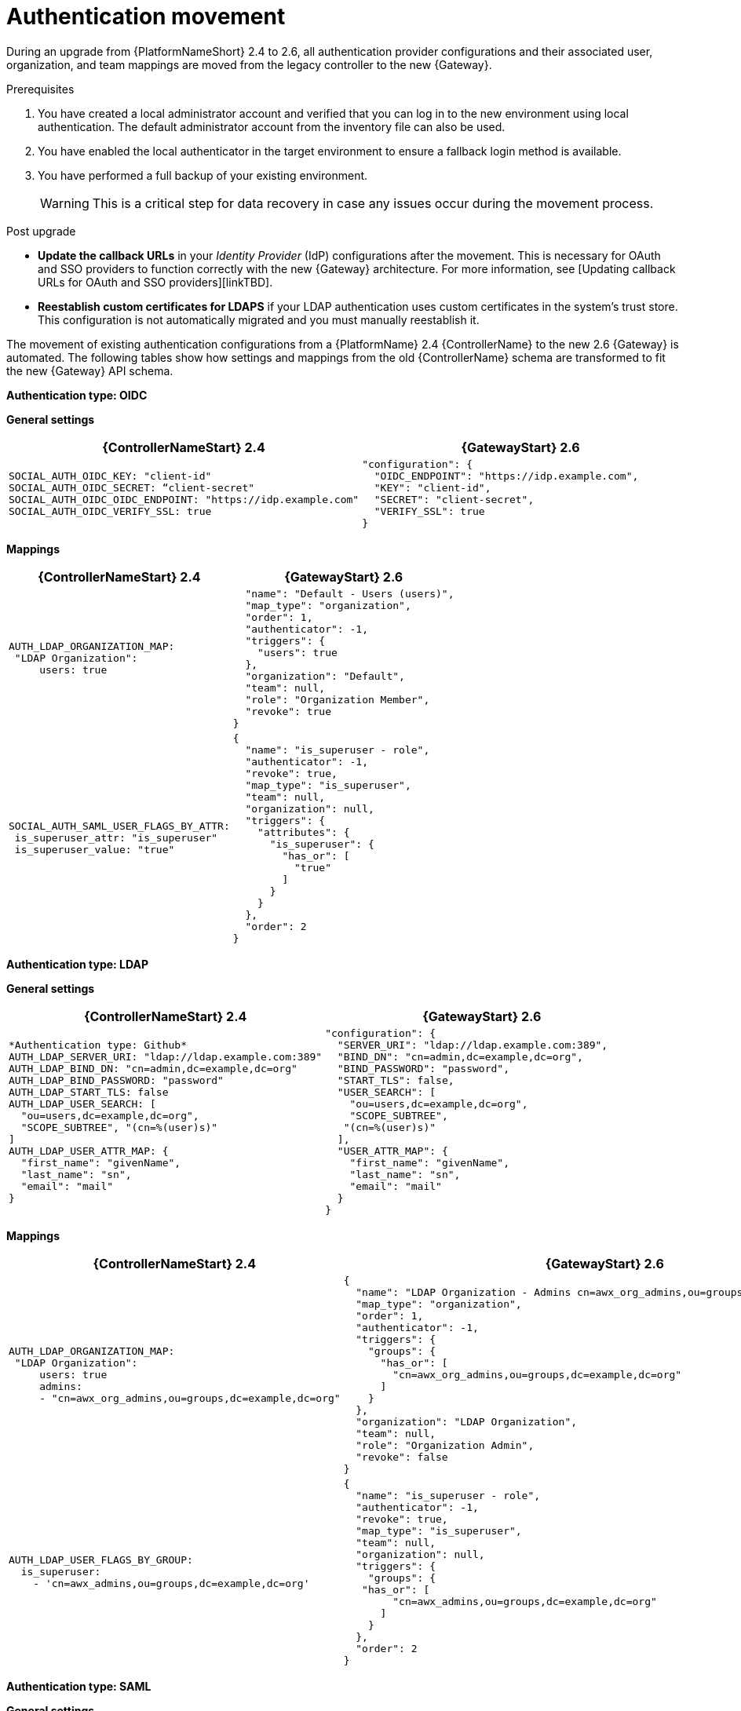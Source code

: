 :_mod-docs-content-type: REFERENCE

[id="ref-upgrade-authentication-movement-2.4-to-2.6"]

= Authentication movement

During an upgrade from {PlatformNameShort} 2.4 to 2.6, all authentication provider configurations and their associated user, organization, and team mappings are moved from the legacy controller to the new {Gateway}.

.Prerequisites

. You have created a local administrator account and verified that you can log in to the new environment using local authentication. The default administrator account from the inventory file can also be used.
. You have enabled the local authenticator in the target environment to ensure a fallback login method is available.
. You have performed a full backup of your existing environment.
+
[WARNING]
====
This is a critical step for data recovery in case any issues occur during the movement process.
====

.Post upgrade

* *Update the callback URLs* in your _Identity Provider_ (IdP) configurations after the movement. This is necessary for OAuth and SSO providers to function correctly with the new {Gateway} architecture. For more information, see [Updating callback URLs for OAuth and SSO providers][linkTBD].
* *Reestablish custom certificates for LDAPS* if your LDAP authentication uses custom certificates in the system's trust store. This configuration is not automatically migrated and you must manually reestablish it.

The movement of existing authentication configurations from a {PlatformName} 2.4 {ControllerName} to the new 2.6 {Gateway} is automated. 
The following tables show how settings and mappings from the old {ControllerName} schema are transformed to fit the new {Gateway} API schema.

*Authentication type: OIDC*

*General settings*

[cols="50%,50%",options="header"]
|====
| {ControllerNameStart} 2.4 | {GatewayStart} 2.6
a| ----
SOCIAL_AUTH_OIDC_KEY: "client-id"
SOCIAL_AUTH_OIDC_SECRET: “client-secret"
SOCIAL_AUTH_OIDC_OIDC_ENDPOINT: "https://idp.example.com"
SOCIAL_AUTH_OIDC_VERIFY_SSL: true
---- a| 
----
"configuration": {
  "OIDC_ENDPOINT": "https://idp.example.com",
  "KEY": "client-id",
  "SECRET": "client-secret",
  "VERIFY_SSL": true
}
----
|====

*Mappings*

[cols="50%,50%",options="header"]
|====
| {ControllerNameStart} 2.4 | {GatewayStart} 2.6
a| ----
AUTH_LDAP_ORGANIZATION_MAP:
 "LDAP Organization":
     users: true
---- a| 
----

  "name": "Default - Users (users)",
  "map_type": "organization",
  "order": 1,
  "authenticator": -1,
  "triggers": {
    "users": true
  },
  "organization": "Default",
  "team": null,
  "role": "Organization Member",
  "revoke": true
}
----
a| ----
SOCIAL_AUTH_SAML_USER_FLAGS_BY_ATTR:
 is_superuser_attr: "is_superuser"
 is_superuser_value: "true"
---- a| ----
{
  "name": "is_superuser - role",
  "authenticator": -1,
  "revoke": true,
  "map_type": "is_superuser",
  "team": null,
  "organization": null,
  "triggers": {
    "attributes": {
      "is_superuser": {
        "has_or": [
          "true"
        ]
      }
    }
  },
  "order": 2
}
----
|====


*Authentication type: LDAP*

*General settings*

[cols="50%,50%",options="header"]
|====
| {ControllerNameStart} 2.4 | {GatewayStart} 2.6
a| ----


*Authentication type: Github*
AUTH_LDAP_SERVER_URI: "ldap://ldap.example.com:389"
AUTH_LDAP_BIND_DN: "cn=admin,dc=example,dc=org"
AUTH_LDAP_BIND_PASSWORD: "password"
AUTH_LDAP_START_TLS: false
AUTH_LDAP_USER_SEARCH: [
  "ou=users,dc=example,dc=org", 
  "SCOPE_SUBTREE", "(cn=%(user)s)"
]
AUTH_LDAP_USER_ATTR_MAP: {
  "first_name": "givenName", 
  "last_name": "sn", 
  "email": "mail"
}
---- a| ----
"configuration": {
  "SERVER_URI": "ldap://ldap.example.com:389",
  "BIND_DN": "cn=admin,dc=example,dc=org",
  "BIND_PASSWORD": "password",
  "START_TLS": false,
  "USER_SEARCH": [
    "ou=users,dc=example,dc=org",
    "SCOPE_SUBTREE",
   "(cn=%(user)s)"
  ],
  "USER_ATTR_MAP": {
    "first_name": "givenName",
    "last_name": "sn",
    "email": "mail"
  }
}
----
|====

*Mappings*

[cols="50%,50%",options="header"]
|====
| {ControllerNameStart} 2.4 | {GatewayStart} 2.6
a| ----
AUTH_LDAP_ORGANIZATION_MAP:
 "LDAP Organization":
     users: true
     admins:
     - "cn=awx_org_admins,ou=groups,dc=example,dc=org"
---- a| ----
{
  "name": "LDAP Organization - Admins cn=awx_org_admins,ou=groups,dc=example,dc=org",
  "map_type": "organization",
  "order": 1,
  "authenticator": -1,
  "triggers": {
    "groups": {
      "has_or": [
        "cn=awx_org_admins,ou=groups,dc=example,dc=org"
      ]
    }
  },
  "organization": "LDAP Organization",
  "team": null,
  "role": "Organization Admin",
  "revoke": false
}
---- a| ----
AUTH_LDAP_USER_FLAGS_BY_GROUP:
  is_superuser:
    - 'cn=awx_admins,ou=groups,dc=example,dc=org'
---- a| ----
{
  "name": "is_superuser - role",
  "authenticator": -1,
  "revoke": true,
  "map_type": "is_superuser",
  "team": null,
  "organization": null,
  "triggers": {
    "groups": {
   "has_or": [
        "cn=awx_admins,ou=groups,dc=example,dc=org"
      ]
    }
  },
  "order": 2
}
----
|====

*Authentication type: SAML*

*General settings*

[cols="50%,50%",options="header"]
|====
| {ControllerNameStart} 2.4 | {GatewayStart} 2.6
a| ----
SOCIAL_AUTH_SAML_ENABLED_IDPS:
  Keycloak: null
  entity_id: 'https://idp.example.com/auth/realms/awx'
  url: 'https://idp.example.com/auth/realms/awx/protocol/saml'
  x509cert: MIICert...
  attr_username: username
  attr_email: email
SOCIAL_AUTH_SAML_SP_ENTITY_ID: 'https://controller.example.com:8043'
SOCIAL_AUTH_SAML_SP_PUBLIC_CERT: MIICertPublic...
SOCIAL_AUTH_SAML_SP_PRIVATE_KEY: MIIKeyPrivate...
---- a| ----
"configuration": {
  "IDP_URL": "https://idp.example.com/auth/realms/awx/protocol/saml",
  "IDP_X509_CERT": "-----BEGIN CERTIFICATE-----\nMIICert...\n-----END CERTIFICATE-----",
  "IDP_ENTITY_ID": "https://idp.example.com/auth/realms/awx",
  "IDP_ATTR_EMAIL": "email",
  "IDP_ATTR_USERNAME": "username",
  "SP_ENTITY_ID": "https://controller.example.com:8043",
  "SP_PUBLIC_CERT": "MIICertPublic...",
  "SP_PRIVATE_KEY": "MIIKeyPrivate..."
}
----
|====

*Mappings*

[cols="50%,50%",options="header"]
|====
| {ControllerNameStart} 2.4 | {GatewayStart} 2.6
a| ----
SOCIAL_AUTH_SAML_ORGANIZATION_MAP:
 "Default":
    users: true
---- a| ----
{
  "name": "Default - Users (users)",
  "map_type": "organization",
  "order": 1,
  "authenticator": -1,
  "triggers": {
    "users": true
  },
  "organization": "Default",
  "team": null,
  "role": "Organization Member",
  "revoke": true
}
----
a| ----
SOCIAL_AUTH_SAML_USER_FLAGS_BY_ATTR:
 is_superuser_attr: "is_superuser"
 is_superuser_value: "true"
---- a| ----
{
  "name": "is_superuser - role",
  "authenticator": -1,
  "revoke": true,
  "map_type": "is_superuser",
  "team": null,
  "organization": null,
  "triggers": {
    "attributes": {
      "is_superuser": {
        "has_or": [
          "true"
        ]
      }
    }
  },
  "order": 2
}
----
|====

*Authentication type: GitHub*

*General settings*

[cols="50%,50%",options="header"]
|====
| {ControllerNameStart} 2.4 | {GatewayStart} 2.6
a| ----
SOCIAL_AUTH_GITHUB_KEY: client-id
SOCIAL_AUTH_GITHUB_SECRET: client-secret
SOCIAL_AUTH_GITHUB_SCOPE:
  - 'user:email'
  - 'read:org'
---- a| ----
{
  "configuration": {
    "KEY": "client-id",
    "SECRET": "client-secret",
    "SCOPE": [
      "user:email",
      "read:org"
    ]
  }
}
----
|====

*Mappings*

[cols="50%,50%",options="header"]
|====
| {ControllerNameStart} 2.4 | {GatewayStart} 2.6
a| ----
SOCIAL_AUTH_GITHUB_ORGANIZATION_MAP:
 "MyOrg":
     users: true
     admins:
     - "admin-team"
---- a| ----
{
  "name": "MyOrg - Admins admin-team",
  "map_type": "organization",
  "order": 1,
  "authenticator": -1,
  "triggers": {
    "users": {
      "has_or": [
        "admin-team"
      ]
    }
  },
  "organization": "MyOrg",
  "team": null,
  "role": "Organization Admin",
  "revoke": false
}
----
a| ----
SOCIAL_AUTH_GITHUB_TEAM_MAP:
 "Developers":
     organization: "MyOrg"
     users:
     - "dev-team"
---- a| ----
{
  "name": "MyOrg - Developers dev-team",
  "map_type": "team",
  "order": 2,
  "authenticator": -1,
  "triggers": {
    "users": {
      "has_or": [
        "dev-team"
      ]
    }
  },
  "organization": "MyOrg",
  "team": "Developers",
  "role": "Team Member",
  "revoke": false
}
----
|====

*Authentication type: Azure AD*

*General settings*

[cols="50%,50%",options="header"]
|====
| {ControllerNameStart} 2.4 | {GatewayStart} 2.6
a| ----
SOCIAL_AUTH_AZUREAD_OAUTH2_KEY: "application-id"
SOCIAL_AUTH_AZUREAD_OAUTH2_SECRET: "client-secret"
---- a| ----
"configuration": {
  "KEY": "application-id",
  "SECRET": "client-secret",
  "GROUPS_CLAIM": "groups"
}
----
|====

*Mappings*

[cols="50%,50%",options="header"]
|====
| {ControllerNameStart} 2.4 | {GatewayStart} 2.6
a| ----
SOCIAL_AUTH_AZUREAD_OAUTH2_ORGANIZATION_MAP:
 "Azure Organization":
     users: true
---- a| ----
{
  "name": "Azure Organization - Users (users)",
  "map_type": "organization",
  "order": 1,
  "authenticator": -1,
  "triggers": {
    "users": true
  },
  "organization": "Azure Organization",
  "team": null,
  "role": "Organization Member",
  "revoke": false
}
----
a| ----
SOCIAL_AUTH_AZUREAD_OAUTH2_TEAM_MAP:
  "Admin Team":
    organization: "Azure Organization"
    users:
    - "admin@company.com"
---- a| ----
{
  "name": "Azure Organization - Admin Team admin@company.com",
  "map_type": "team",
  "order": 2,
  "authenticator": -1,
  "triggers": {
    "emails": {
      "has_or": [
        "admin@company.com"
      ]
    }
  },
  "organization": "Azure Organization",
  "team": "Admin Team",
  "role": "Team Member",
  "revoke": false
}
----
|====

*Authentication type: RADIUS*

*General settings*

[cols="50%,50%",options="header"]
|====
| {ControllerNameStart} 2.4 | {GatewayStart} 2.6
a| ----
RADIUS_SERVER: "radius.example.com"
RADIUS_PORT: 1812
RADIUS_SECRET: "shared-secret"
---- a| ----
"configuration": {
  "SERVER": "radius.example.com",
  "PORT": 1812,
  "SECRET": "shared-secret"
}
----
|====

*Mappings*

RADIUS authentication does not support user mappings in either {ControllerName} 2.4 or {GatewayStart} 2.6.

*Authentication type: TACAC+*

*General settings*

[cols="50%,50%",options="header"]
|====
| {ControllerNameStart} 2.4 | {GatewayStart} 2.6
a| ----
TACACSPLUS_HOST: "tacacs.example.com"
TACACSPLUS_PORT: 49
TACACSPLUS_SECRET: "shared-secret"
TACACSPLUS_SESSION_TIMEOUT: 5
TACACSPLUS_AUTH_PROTOCOL: "ascii"
TACACSPLUS_REM_ADDR: false
---- a| ----
"configuration": {
  "HOST": "tacacs.example.com",
  "PORT": 49,
  "SECRET": "shared-secret",
  "SESSION_TIMEOUT": 5,
  "AUTH_PROTOCOL": "ascii",
  "REM_ADDR": false
}
----
|====

*Mappings*

TACACS+ authentication does not support user mappings in either {ControllerName} 2.4 or {GatewayStart} 2.6.

*Authentication type: Google OAuth2*

*General settings*

[cols="50%,50%",options="header"]
|====
| {ControllerNameStart} 2.4 | {GatewayStart} 2.6
a| ----
SOCIAL_AUTH_GOOGLE_OAUTH2_KEY: "client-id"
SOCIAL_AUTH_GOOGLE_OAUTH2_SECRET: "client-secret"
SOCIAL_AUTH_GOOGLE_OAUTH2_SCOPE: ["profile", "email"]
---- a| ----
{
  "configuration": {
    "KEY": "client-id",
    "SECRET": "client-secret",
    "REDIRECT_STATE": true,
    "SCOPE": [
      "profile",
      "email"
    ]
  }
}
----
|====

*Mappings*

[cols="50%,50%",options="header"]
|====
| {ControllerNameStart} 2.4 | {GatewayStart} 2.6
a| ----
SOCIAL_AUTH_GOOGLE_OAUTH2_ORGANIZATION_MAP:
 "Google Org":
     users: true
---- a| ----
{
  "name": "Google Org - Users (users)",
  "map_type": "organization",
  "order": 1,
  "authenticator": -1,
  "triggers": {
    "users": true
  },
  "organization": "Google Org",
  "team": null,
  "role": "Organization Member",
  "revoke": false
}
----
a| -----
SOCIAL_AUTH_GOOGLE_OAUTH2_TEAM_MAP:
 "Engineers":
     organization: "Google Org"
     users: true
---- a| ----
{
  "name": "Google Org - Engineers (users)",
  "map_type": "team",
  "order": 2,
  "authenticator": -1,
  "triggers": {
    "users": true
  },
  "organization": "Google Org",
  "team": "Engineers",
  "role": "Team Member",
  "revoke": false
}
----
|====